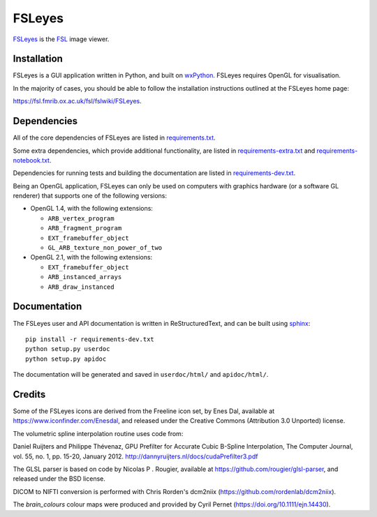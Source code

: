 FSLeyes
=======

.. image:: https://img.shields.io/pypi/v/fsleyes.svg
   :target: https://pypi.python.org/pypi/fsleyes/

.. image:: https://anaconda.org/conda-forge/fsleyes/badges/version.svg
   :target: https://anaconda.org/conda-forge/fsleyes

.. image:: https://zenodo.org/badge/DOI/10.5281/zenodo.1470761.svg
   :target: https://doi.org/10.5281/zenodo.1470761

.. image:: https://git.fmrib.ox.ac.uk/fsl/fsleyes/fsleyes/badges/master/coverage.svg
   :target: https://git.fmrib.ox.ac.uk/fsl/fsleyes/fsleyes/commits/master/


`FSLeyes <https://git.fmrib.ox.ac.uk/fsl/fsleyes/fsleyes>`_ is the `FSL
<http://fsl.fmrib.ox.ac.uk/fsl/fslwiki>`_ image viewer.


Installation
------------


FSLeyes is a GUI application written in Python, and built on `wxPython
<https://www.wxpython.org>`_. FSLeyes requires OpenGL for visualisation.


In the majority of cases, you should be able to follow the installation
instructions outlined at the FSLeyes home page:

https://fsl.fmrib.ox.ac.uk/fsl/fslwiki/FSLeyes.


Dependencies
------------


All of the core dependencies of FSLeyes are listed in `requirements.txt
<requirements.txt>`_.


Some extra dependencies, which provide additional functionality, are listed in
`requirements-extra.txt <requirements-extra.txt>`_ and
`requirements-notebook.txt <requirements-notebook.txt>`_.


Dependencies for running tests and building the documentation are listed
in `requirements-dev.txt <requirements-dev.txt>`_.


Being an OpenGL application, FSLeyes can only be used on computers with
graphics hardware (or a software GL renderer) that supports one of the
following versions:


- OpenGL 1.4, with the following extensions:

  - ``ARB_vertex_program``
  - ``ARB_fragment_program``
  - ``EXT_framebuffer_object``
  - ``GL_ARB_texture_non_power_of_two``

- OpenGL 2.1, with the following extensions:

  - ``EXT_framebuffer_object``
  - ``ARB_instanced_arrays``
  - ``ARB_draw_instanced``


Documentation
-------------


The FSLeyes user and API documentation is written in ReStructuredText, and can
be built using `sphinx <http://www.sphinx-doc.org/>`_::

    pip install -r requirements-dev.txt
    python setup.py userdoc
    python setup.py apidoc

The documentation will be generated and saved in ``userdoc/html/`` and
``apidoc/html/``.


Credits
-------


Some of the FSLeyes icons are derived from the Freeline icon set, by Enes Dal,
available at https://www.iconfinder.com/Enesdal, and released under the
Creative Commons (Attribution 3.0 Unported) license.

The volumetric spline interpolation routine uses code from:

Daniel Ruijters and Philippe Thévenaz,
GPU Prefilter for Accurate Cubic B-Spline Interpolation,
The Computer Journal, vol. 55, no. 1, pp. 15-20, January 2012.
http://dannyruijters.nl/docs/cudaPrefilter3.pdf

The GLSL parser is based on code by Nicolas P . Rougier, available at
https://github.com/rougier/glsl-parser, and released under the BSD license.

DICOM to NIFTI conversion is performed with Chris Rorden's dcm2niix
(https://github.com/rordenlab/dcm2niix).

The *brain_colours* colour maps were produced and provided by Cyril Pernet
(https://doi.org/10.1111/ejn.14430).
